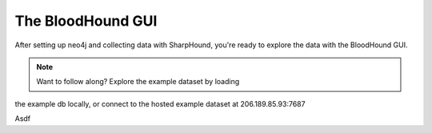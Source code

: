 The BloodHound GUI
==================

After setting up neo4j and collecting data with SharpHound, you're
ready to explore the data with the BloodHound GUI.

.. note:: Want to follow along? Explore the example dataset by loading
the example db locally, or connect to the hosted example dataset at
206.189.85.93:7687

Asdf

